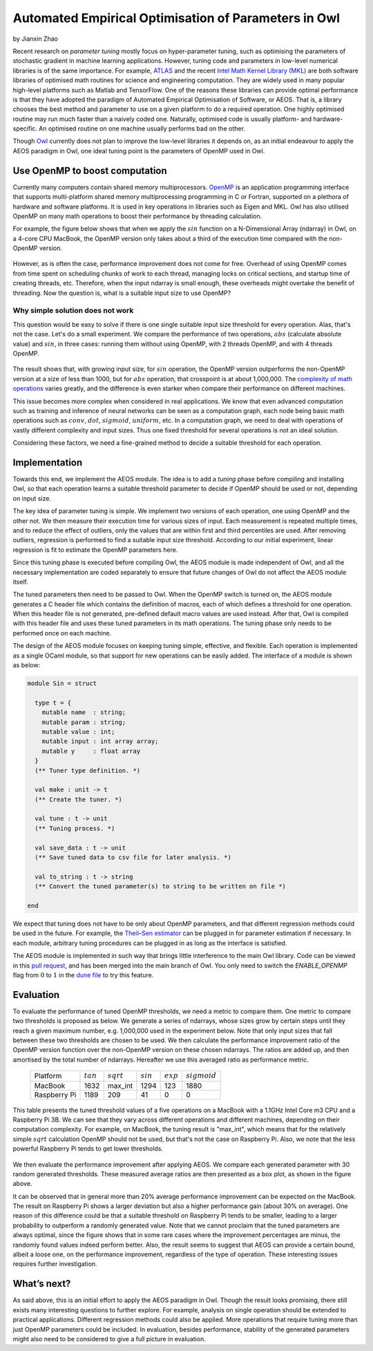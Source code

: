 Automated Empirical Optimisation of Parameters in Owl
=====================================================

by Jianxin Zhao


Recent research on *parameter tuning* mostly focus on hyper-parameter tuning, such as optimising the parameters of stochastic gradient in machine learning applications.
However, tuning code and parameters in low-level numerical libraries is of the same importance.
For example, `ATLAS <http://math-atlas.sourceforge.net/>`_ and the recent `Intel Math Kernel Library (MKL) <https://software.intel.com/mkl>`_ are both software libraries of optimised math routines for science and engineering computation.
They are widely used in many popular high-level platforms such as Matlab and  TensorFlow.
One of the reasons these libraries can provide optimal performance is that they have adopted the paradigm of Automated Empirical Optimisation of Software, or AEOS.
That is, a library chooses the best method and parameter to use on a given platform to do a required operation.
One highly optimised routine may run much faster than a naively coded one.
Naturally, optimised code is usually platform- and hardware-specific. An optimised routine on one machine usually performs bad on the other.

Though `Owl <http://ocaml.xyz/>`_  currently does not plan to improve the low-level libraries it depends on, as an initial endeavour to apply the AEOS paradigm in Owl, one ideal tuning point is the parameters of OpenMP used in Owl.


Use OpenMP to boost computation
-----------------------------------------------------

Currently many computers contain shared memory multiprocessors.
`OpenMP <https://www.openmp.org/>`_ is an application programming interface that supports multi-platform shared memory multiprocessing programming in C or Fortran, supported on a plethora of hardware and software platforms.
It is used in key operations in libraries such as Eigen and MKL.
Owl has also utilised OpenMP on many math operations to boost their performance by threading calculation.

For example, the figure below shows that when we apply the :math:`sin` function on a N-Dimensional Array (ndarray) in Owl, on a 4-core CPU MacBook, the OpenMP version only takes about a third of the execution time compared with the non-OpenMP version.


.. figure:: ../figure/owl_aeos_sin_perf_mac.png
   :width: 50%
   :align: center
   :alt: omp_sin


However, as is often the case, performance improvement does not come for free.
Overhead of using OpenMP comes from time spent on scheduling chunks of work to each thread, managing locks on critical sections, and startup time of creating threads, etc.
Therefore, when the input ndarray is small enough, these overheads might overtake the benefit of threading.
Now the question is, what is a suitable input size to use OpenMP?


Why simple solution does not work
^^^^^^^^^^^^^^^^^^^^^^^^^^^^^^^^^^^^^^^^^^^^^^^^^^^^^

This question would be easy to solve if there is one single suitable input size threshold for every operation.
Alas, that's not the case. Let's do a small experiment.
We compare the performance of two operations, :math:`abs` (calculate absolute value) and :math:`sin`, in three cases: running them without using OpenMP, with 2 threads OpenMP, and with 4 threads OpenMP.


.. figure:: ../figure/owl_aeos_cross.png
   :width: 90%
   :align: center
   :alt: omp_cross


The result shows that, with growing input size, for :math:`sin` operation, the OpenMP version outperforms the non-OpenMP version at a size of less than 1000, but for :math:`abs` operation, that crosspoint is at about 1,000,000.
The `complexity of math operations <https://en.wikipedia.org/wiki/Computational_complexity_of_mathematical_operations>`_ varies greatly, and the difference is even starker when compare their performance on different machines.

This issue becomes more complex when considered in real applications.
We know that even advanced computation such as training and inference of neural networks can be seen as a computation graph, each node being basic math operations such as :math:`conv`, :math:`dot`, :math:`sigmoid`, :math:`uniform`, etc.
In a computation graph, we need to deal with operations of vastly different complexity and input sizes.
Thus one fixed threshold for several operations is not an ideal solution.

Considering these factors, we need a fine-grained method to decide a suitable threshold for each operation.


Implementation
-----------------------------------------------------

Towards this end, we implement the AEOS module.
The idea is to add a *tuning* phase before compiling and installing Owl, so that each operation learns a suitable threshold parameter to decide if OpenMP should be used or not, depending on input size.

The key idea of parameter tuning is simple.
We implement two versions of each operation, one using OpenMP and the other not. We then measure their execution time for various sizes of input.
Each measurement is repeated multiple times, and to reduce the effect of outliers, only the values that are within first and third percentiles are used.
After removing outliers, regression is performed to find a suitable input size threshold.
According to our initial experiment, linear regression is fit to estimate the OpenMP parameters here.

Since this tuning phase is executed before compiling Owl, the AEOS module is made independent of Owl, and all the necessary implementation are coded separately to ensure that future changes of Owl do not affect the AEOS module itself.

The tuned parameters then need to be passed to Owl.
When the OpenMP switch is turned on, the AEOS module generates a C header file which contains the definition of macros, each of which defines a threshold for one operation. When this header file is not generated, pre-defined default macro values are used instead.
After that, Owl is compiled with this header file and uses these tuned parameters in its math operations.
The tuning phase only needs to be performed once on each machine.

The design of the AEOS module focuses on keeping tuning simple, effective, and flexible.
Each operation is implemented as a single OCaml module, so that support for new operations can be easily added.
The interface of a module is shown as below:


.. code-block:: ocaml

  module Sin = struct

    type t = {
      mutable name  : string;
      mutable param : string;
      mutable value : int;
      mutable input : int array array;
      mutable y     : float array
    }
    (** Tuner type definition. *)

    val make : unit -> t
    (** Create the tuner. *)

    val tune : t -> unit
    (** Tuning process. *)

    val save_data : t -> unit
    (** Save tuned data to csv file for later analysis. *)

    val to_string : t -> string
    (** Convert the tuned parameter(s) to string to be written on file *)

  end


We expect that tuning does not have to be only about OpenMP parameters, and that different regression methods could be used in the future.
For example, the `Theil–Sen estimator <https://www.tandfonline.com/doi/abs/10.1080/01621459.1968.10480934>`_ can be plugged in for parameter estimation if necessary.
In each module, arbitrary tuning procedures can be plugged in as long as the interface is satisfied.

The AEOS module is implemented in such way that brings little interference to the main Owl library. Code can be viewed in this `pull request <https://github.com/owlbarn/owl/pull/332>`_, and has been merged into the main branch of Owl. You only need to switch the *ENABLE_OPENMP* flag from :math:`0` to :math:`1` in the `dune file <https://github.com/owlbarn/owl/blob/master/src/owl/dune>`_ to try this feature.


Evaluation
-----------------------------------------------------

To evaluate the performance of tuned OpenMP thresholds, we need a metric to compare them.
One metric to compare two thresholds is proposed as below. We generate a series of ndarrays, whose sizes grow by certain steps until they reach a given maximum number, e.g. 1,000,000 used in the experiment below.
Note that only input sizes that fall between these two thresholds are chosen to be used.
We then calculate the performance improvement ratio of the OpenMP version function over the non-OpenMP version on these chosen ndarrays. The ratios are added up, and then amortised by the total number of ndarrays.
Hereafter we use this averaged ratio as performance metric.


  +--------------+-------------+--------------+-------------+-------------+----------------+
  | Platform     | :math:`tan` | :math:`sqrt` | :math:`sin` | :math:`exp` | :math:`sigmoid`|
  +--------------+-------------+--------------+-------------+-------------+----------------+
  | MacBook      | 1632        | max_int      | 1294        | 123         | 1880           |
  +--------------+-------------+--------------+-------------+-------------+----------------+
  | Raspberry Pi | 1189        | 209          | 41          | 0           | 0              |
  +--------------+-------------+--------------+-------------+-------------+----------------+


This table presents the tuned threshold values of a five operations on a MacBook with a 1.1GHz Intel Core m3 CPU and a Raspberry Pi 3B.
We can see that they vary across different operations and different machines, depending on their computation complexity.
For example, on MacBook, the tuning result is "max\_int", which means that for the relatively simple :math:`sqrt` calculation OpenMP should not be used, but that's not the case on Raspberry Pi. Also, we note that the less powerful Raspberry Pi tends to get lower thresholds.


.. figure:: ../figure/owl_aeos_perf.png
   :width: 100%
   :align: center
   :alt: aeos mac


We then evaluate the performance improvement after applying AEOS.
We compare each generated parameter with 30 random generated thresholds. These measured average ratios are then presented as a box plot, as shown in the figure above.

It can be observed that in general more than 20\% average performance improvement can be expected on the MacBook.
The result on Raspberry Pi shows a larger deviation but also a higher performance gain (about 30\% on average).
One reason of this difference could be that a suitable threshold on Raspberry Pi tends to be smaller, leading to a larger probability to outperform a randomly generated value.
Note that we cannot proclaim that the tuned parameters are always optimal, since the figure shows that in some rare cases where the improvement percentages are minus, the randomly found values indeed perform better.
Also, the result seems to suggest that AEOS can provide a certain bound, albeit a loose one, on the performance improvement, regardless of the type of operation.
These interesting issues requires further investigation.

What’s next?
-----------------------------------------------------

As said above, this is an initial effort to apply the AEOS paradigm in Owl. Though the result looks promising, there still exists many interesting questions to further explore.
For example, analysis on single operation should be extended to practical applications.
Different regression methods could also be applied.
More operations that require tuning more than just OpenMP parameters could be included.
In evaluation, besides performance, stability of the generated parameters might also need to be considered to give a full picture in evaluation.
